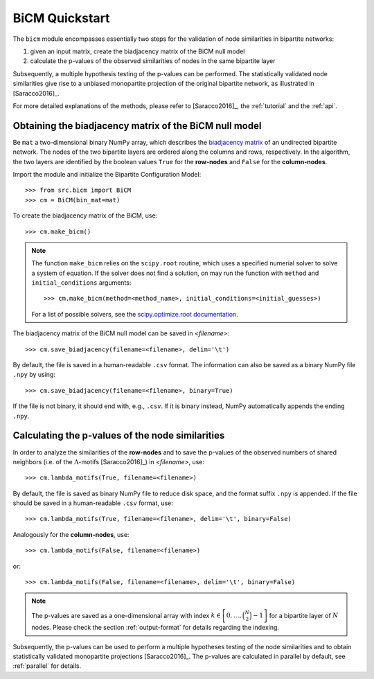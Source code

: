 BiCM Quickstart
===============

The ``bicm`` module encompasses essentially two steps for the validation of node similarities in bipartite networks:

#. given an input matrix, create the biadjacency matrix of the BiCM null model
#. calculate the p-values of the observed similarities of nodes in the same bipartite layer

Subsequently, a multiple hypothesis testing of the p-values can be performed. The statistically validated node similarities give rise to a unbiased monopartite projection of the original bipartite network, as illustrated in [Saracco2016]_.

For more detailed explanations of the methods, please refer to [Saracco2016]_, the :ref:`tutorial` and the :ref:`api`.

Obtaining the biadjacency matrix of the BiCM null model
--------------------------------------------------------------------------------

Be ``mat`` a two-dimensional binary NumPy array, which describes the
`biadjacency matrix
<https://en.wikipedia.org/w/index.php?title=Adjacency_matrix&oldid=751840428#Adjacency_matrix_of_a_bipartite_graph>`_
of an undirected bipartite network. The nodes of the two bipartite layers are
ordered along the columns and rows, respectively. In the algorithm, the two
layers are identified by the boolean values ``True`` for the **row-nodes** and
``False`` for the **column-nodes**.

Import the module and initialize the Bipartite Configuration Model::

    >>> from src.bicm import BiCM
    >>> cm = BiCM(bin_mat=mat)

To create the biadjacency matrix of the BiCM, use::

    >>> cm.make_bicm()

.. note::

    The function ``make_bicm`` relies on the ``scipy.root`` routine, which uses a specified numerial solver to solve a system of equation. If the solver does not find a solution, on may run the function with ``method`` and ``initial_conditions`` arguments::

        >>> cm.make_bicm(method=<method_name>, initial_conditions=<initial_guesses>)

    For a list of possible solvers, see the `scipy.optimize.root documentation <https://docs.scipy.org/doc/ scipy-0.19.0/reference/generated/scipy.optimize.root.html>`_.

The biadjacency matrix of the BiCM null model can be saved in *<filename>*::

    >>> cm.save_biadjacency(filename=<filename>, delim='\t')

By default, the file is saved in a human-readable ``.csv`` format. The information can also be saved as a binary NumPy file ``.npy`` by using::

    >>> cm.save_biadjacency(filename=<filename>, binary=True)

If the file is not binary, it should end with, e.g., ``.csv``. If it is binary instead, NumPy automatically appends the ending ``.npy``.

Calculating the p-values of the node similarities
--------------------------------------------------------------------------------

In order to analyze the similarities of the **row-nodes** and to save the
p-values of the observed numbers of shared neighbors (i.e. of the
:math:`\Lambda`-motifs [Saracco2016]_) in *<filename>*, use::

    >>> cm.lambda_motifs(True, filename=<filename>)

By default, the file is saved as binary NumPy file to reduce disk space, and
the format suffix ``.npy`` is appended. If the file should be saved in a
human-readable ``.csv`` format, use::

    >>> cm.lambda_motifs(True, filename=<filename>, delim='\t', binary=False)

Analogously for the **column-nodes**, use::

    >>> cm.lambda_motifs(False, filename=<filename>)

or::

    >>> cm.lambda_motifs(False, filename=<filename>, delim='\t', binary=False)

.. note::

    The p-values are saved as a one-dimensional array with index :math:`k \in
    \left[0, \ldots, \binom{N}{2} - 1\right]` for a bipartite layer of
    :math:`N` nodes. Please check the section :ref:`output-format` for details
    regarding the indexing.

Subsequently, the p-values can be used to perform a multiple hypotheses testing
of the node similarities and to obtain statistically validated monopartite
projections [Saracco2016]_. The p-values are calculated in parallel by
default, see :ref:`parallel` for details.

